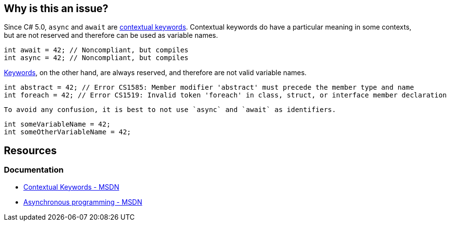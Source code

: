 == Why is this an issue?

Since C# 5.0, `async` and `await` are https://learn.microsoft.com/en-us/dotnet/csharp/language-reference/keywords/#contextual-keywords[contextual keywords]. Contextual keywords do have a particular meaning in some contexts, but are not reserved and therefore can be used as variable names.

[source,csharp,diff-id=1,diff-type=noncompliant]
----
int await = 42; // Noncompliant, but compiles
int async = 42; // Noncompliant, but compiles
----

https://learn.microsoft.com/en-us/dotnet/csharp/language-reference/keywords[Keywords], on the other hand, are always reserved, and therefore are not valid variable names. 
 
[source,csharp]
----
int abstract = 42; // Error CS1585: Member modifier 'abstract' must precede the member type and name
int foreach = 42; // Error CS1519: Invalid token 'foreach' in class, struct, or interface member declaration
----

 To avoid any confusion, it is best to not use `async` and `await` as identifiers.

[source,csharp,diff-id=1,diff-type=compliant]
----
int someVariableName = 42;
int someOtherVariableName = 42;
----

== Resources

=== Documentation

* https://learn.microsoft.com/en-us/dotnet/csharp/language-reference/keywords/#contextual-keywords[Contextual Keywords - MSDN]
* https://learn.microsoft.com/en-us/dotnet/csharp/asynchronous-programming/[Asynchronous programming - MSDN]

ifdef::env-github,rspecator-view[]

== Implementation Specification
(visible only on this page)

=== Message

Rename "xxx" to not use a contextual keyword as an identifier.

== Comments And Links
(visible only on this page)

=== is related to: S1190

=== on 12 Jan 2015, 15:02:43 Freddy Mallet wrote:
I would tend to associate this coding rule to the characteristic "Portability -> Language related Portability" and also to the tag "obsolete"

endif::env-github,rspecator-view[]
